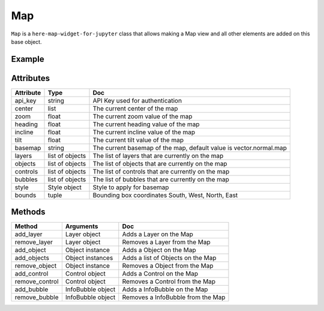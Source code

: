 Map
=======

``Map`` is a ``here-map-widget-for-jupyter`` class that allows making a Map view and all other elements are added on this base object.

Example
-------

.. jupyter-execute::

    from here_map_widget import Map, Style
    import os

    style = Style(
        config="https://heremaps.github.io/maps-api-for-javascript-examples/"
        + "change-style-at-load/data/dark.yaml",
        base_url="https://js.api.here.com/v3/3.1/styles/omv/",
    )


    m = Map(
        api_key=os.environ["LS_API_KEY"],
        style=style,
        center=[52.51477270923461, 13.39846691425174],
        zoom=13,
    )

    m

Attributes
----------

===================    =================  ===
Attribute              Type               Doc
===================    =================  ===
api_key                string             API Key used for authentication
center                 list               The current center of the map
zoom                   float              The current zoom value of the map
heading                float              The current heading value of the map
incline                float              The current incline value of the map
tilt                   float              The current tilt value of the map
basemap                string             The current basemap of the map, default value is vector.normal.map
layers                 list of objects    The list of layers that are currently on the map
objects                list of objects    The list of objects that are currently on the map
controls               list of objects    The list of controls that are currently on the map
bubbles                list of objects    The list of bubbles that are currently on the map
style                  Style object       Style to apply for basemap
bounds                 tuple              Bounding box coordinates South, West, North, East
===================    =================  ===

Methods
-------

==============    ==================  ===
Method            Arguments           Doc
==============    ==================  ===
add_layer         Layer object        Adds a Layer on the Map
remove_layer      Layer object        Removes a Layer from the Map
add_object        Object instance     Adds a Object on the Map
add_objects       Object instances    Adds a list of Objects on the Map
remove_object     Object instance     Removes a Object from the Map
add_control       Control object      Adds a Control on the Map
remove_control    Control object      Removes a Control from the Map
add_bubble        InfoBubble object   Adds a InfoBubble on the Map
remove_bubble     InfoBubble object   Removes a InfoBubble from the Map
==============    ==================  ===